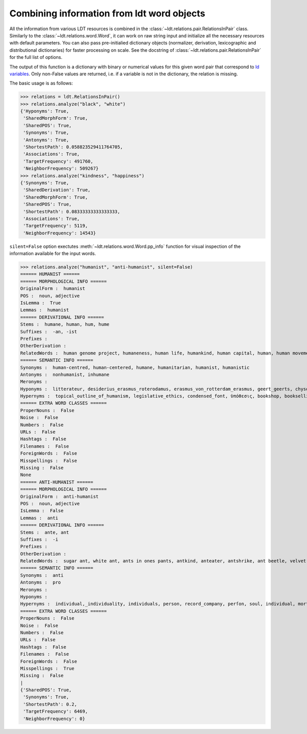 ===========================================
Combining information from ldt word objects
===========================================

All the information from various LDT resources is combined in the :class:`~ldt.relations.pair.RelationsInPair` class.
Similarly to the :class:`~ldt.relations.word.Word`, it can work on raw string input and initialize all the necessary
resources with default parameters. You can also pass pre-initialied dictionary objects (normalizer, derivation,
lexicographic and distributional dictionaries) for faster processing on scale. See the docstring of :class:`~ldt.relations.pair.RelationsInPair` for the full list of options.

The output of this function is a dictionary with binary or numerical values for this given word pair that correspond to `ld variables <http://ldtoolkit.space/ldscores/>`_. Only non-False values are returned, i.e. if a variable is not in the dictionary, the relation is missing.

The basic usage is as follows:

>>> relations = ldt.RelationsInPair()
>>> relations.analyze("black", "white")
{'Hyponyms': True,
 'SharedMorphForm': True,
 'SharedPOS': True,
 'Synonyms': True,
 'Antonyms': True,
 'ShortestPath': 0.058823529411764705,
 'Associations': True,
 'TargetFrequency': 491760,
 'NeighborFrequency': 509267}
>>> relations.analyze("kindness", "happiness")
{'Synonyms': True,
 'SharedDerivation': True,
 'SharedMorphForm': True,
 'SharedPOS': True,
 'ShortestPath': 0.08333333333333333,
 'Associations': True,
 'TargetFrequency': 5119,
 'NeighborFrequency': 14543}

``silent=False`` option exectutes :meth:`~ldt.relations.word.Word.pp_info` function for visual inspection of the information available for the input words.

>>> relations.analyze("humanist", "anti-humanist", silent=False)
====== HUMANIST ======
====== MORPHOLOGICAL INFO ======
OriginalForm :  humanist
POS :  noun, adjective
IsLemma :  True
Lemmas :  humanist
====== DERIVATIONAL INFO ======
Stems :  humane, human, hum, hume
Suffixes :  -an, -ist
Prefixes :
OtherDerivation :
RelatedWords :  human genome project, humaneness, human life, humankind, human capital, human, human movement, human death, humanity, human chorionic gonadotropin, human nature, human development, human immunodeficiency virus, human kind, human papillomavirus, humanize, human chattel, hummer, humming, inhuman, humanization, humanness, human condition, human botfly, humanism, human resources, hum, humanly, to err is human, human-computer interaction, hummingbird, inhumane, nonhuman, human insulin, non-human, human pyramid, humming-top, human race, human interest, humanist, human rights, human trafficking, human knot, human being, humanoid, humanizer, humanely, human behaviour, human relations
====== SEMANTIC INFO ======
Synonyms :  human-centred, human-centered, humane, humanitarian, humanist, humanistic
Antonyms :  nonhumanist, inhumane
Meronyms :
Hyponyms :  litterateur, desiderius_erasmus_roterodamus, erasmus_von_rotterdam_erasmus, geert_geerts, chysoloras,_manuel, d._erasmus, paul_kurtz, desidarius_erasmus, erasmus_of_rotterdam, raumsol, rotterdamensis, erasmus_roterodamus, intellectal, chrysoloras, philologist, gerhard_gerhards, humanist_marxism, public_intellectual, erasmus_rotterdam, man_of_letters, erasmus,_desiderius, disiderius_erasmus_of_rotterdam, roterodamus, eramus, intelligentsia, p._w._kurtz, erasmus_von_rotterdam, marxist-humanism, thinkers, well_read, erasmian, classicist, philologue, litterateur_engage, levi_fragell, homme_de_lettres, erasmus, marxist_humanist, bernat_metge, public_intellectuals, marxist_humanism, intelectual, homme_des_lettres, intellectuals, tudós, clerisy, gerrit_gerritszoon, desiderius_erasmus_of_rotterdam, optima, carlos_bernardo_gonzález_pecotche, optima_nova, institute_for_science_and_human_values, erasmism, carlos_bernardo_gonzalez_pecotche, literatus, desiderus_erasmus, desiderius_erasmus, littérateur, eupraxsophy, edwin_h._wilson, marxist_humanists, paul_kurts, prince_of_the_humanists, well-read, intellectual, manuel_chysoloras, littérateur_engagé, chrysoloras,_manuel, classical_scholar, eupraxsophies, ff_din, manuel_chrysoloras, eupraxosophy, eupraxophy
Hypernyms :  topical_outline_of_humanism, legislative_ethics, condensed_font, ὑπόθεσις, bookshop, bookselling, teachings, variable-width_font, humanists, secularhumanism, metric-compatible, code_of_ethics, sample_of_font, senior_seminar, possibility, theoretic, religious_doctrines, typographic_measurement, booksellers, bookseller, shadow_typeface, ethic, theories, myth_theorist, secular_humanitarianism, scholars, topic_outline_of_humanism, ascent, bookstores, printer_font, scholarly_method, schools_of_thought, 🗚, non-character_typefaces, hypothetically, type-face, ism, fount, merely_a_theory, draft:humanism, religious_doctrine, liberal_humanism, secular_rationalism, case, proportional_figures, secularism,_secular_humanism, intellectual_tradition, font_width, shadowed_typeface, type_font, face, humanized, seminar, hypoth, college_bookstore, tabular_figures, ethics_code, scholarly_person, theorized, hypothesis, antiquarian_bookseller, expert_set, scientific_humanism, hypotheses, codes_of_ethics, scientific_humanist, inline_font, shadowed_font, exponent, humanism, engraved_font, font_style, theory_of, school_of_thought, display_type, theoretical_approach, seminars, theorists, theorist, radical_humanism, type_face, antecedent, proportional_spacing, doctrine, secular_humanist, educational_organisation, stylistic_sets, theory_and_practice, typeface, bookman, hypothesized, student, type_faces, book_shops, scientific_question, book_retail, philosophy, myth_theories, non-proportional_font, book_sellers, proponent, political_doctrine, descent, theoretical_model, engraved_typeface, just_a_theory, intellectual_traditions, humanize, secular_humanism_old, alternative_theories, book_selling, optical_size, guided_experience, list_of_humanism_topics, stroke_weight, variable_width_font, alternative_theory, scientific_hypothesis, hypothesize, educational_organization, a_theory_of, bookshoppe, schoolbook_characters, variable-width, type, humanist, scholar, expert_font, ethical_codes, proportional_fonts, humanistic, scholarly, book_sales, secular_humanists, humanist_philosopher, book_shop, philosophical_system, scholarship, theoretical, progressive_humanist, advocate, secular_humanism, book_store, scholarly_research, stylistic_alternate, type-faces, font_family, shadow_font, school, display_typeface, stylistic_set, typeface_family, sale_of_books, book_sale, inline_typeface, doctrinal, optical_sizes, theory, theory_and_fact, embed_font, font, clawrite, typefaces, list_of_scientific_theories_and_laws, bookstore, seminar_college, advocator, theory-based_model, centaur_roman, font_weight, stylistic_alternates, doctrines, proportional_and_tabular_figures, 🗛, list_of_theories, font_sample, ethical_code, fonts
====== EXTRA WORD CLASSES ======
ProperNouns :  False
Noise :  False
Numbers :  False
URLs :  False
Hashtags :  False
Filenames :  False
ForeignWords :  False
Misspellings :  False
Missing :  False
None
====== ANTI-HUMANIST ======
====== MORPHOLOGICAL INFO ======
OriginalForm :  anti-humanist
POS :  noun, adjective
IsLemma :  False
Lemmas :  anti
====== DERIVATIONAL INFO ======
Stems :  ante, ant
Suffixes :  -i
Prefixes :
OtherDerivation :
RelatedWords :  sugar ant, white ant, ants in ones pants, antkind, anteater, antshrike, ant beetle, velvet ant, ante, ant-bed, antly, antbear, anthill, antlike, antbird, anting, ant cap, the ants pants, antlion
====== SEMANTIC INFO ======
Synonyms :  anti
Antonyms :  pro
Meronyms :
Hyponyms :
Hypernyms :  individual,_individuality, individuals, person, record_company, perſon, soul, individual, mortal, individuality_individual, personhood_theory, persons, somebody, someone, a_person, perſons
====== EXTRA WORD CLASSES ======
ProperNouns :  False
Noise :  False
Numbers :  False
URLs :  False
Hashtags :  False
Filenames :  False
ForeignWords :  False
Misspellings :  True
Missing :  False
|
{'SharedPOS': True,
 'Synonyms': True,
 'ShortestPath': 0.2,
 'TargetFrequency': 6469,
 'NeighborFrequency': 0}